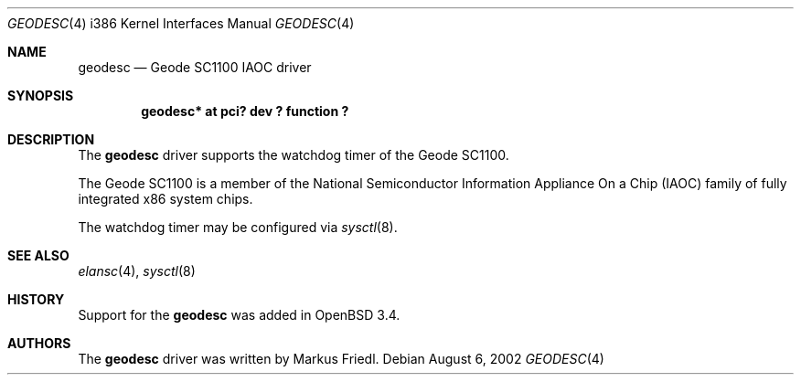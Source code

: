 .\"	$OpenBSD: geodesc.4,v 1.2 2003/08/07 10:26:57 jmc Exp $
.\"
.\"Copyright (c) 2003 Markus Friedl <markus@openbsd.org>
.\"
.\"Permission to use, copy, modify, and distribute this software for any
.\"purpose with or without fee is hereby granted, provided that the above
.\"copyright notice and this permission notice appear in all copies.
.\"
.\"THE SOFTWARE IS PROVIDED "AS IS" AND THE AUTHOR DISCLAIMS ALL WARRANTIES
.\"WITH REGARD TO THIS SOFTWARE INCLUDING ALL IMPLIED WARRANTIES OF
.\"MERCHANTABILITY AND FITNESS. IN NO EVENT SHALL THE AUTHOR BE LIABLE FOR
.\"ANY SPECIAL, DIRECT, INDIRECT, OR CONSEQUENTIAL DAMAGES OR ANY DAMAGES
.\"WHATSOEVER RESULTING FROM LOSS OF USE, DATA OR PROFITS, WHETHER IN AN
.\"ACTION OF CONTRACT, NEGLIGENCE OR OTHER TORTIOUS ACTION, ARISING OUT OF
.\"OR IN CONNECTION WITH THE USE OR PERFORMANCE OF THIS SOFTWARE.
.\"
.\"
.Dd August 6, 2002
.Dt GEODESC 4 i386
.Os
.Sh NAME
.Nm geodesc
.Nd Geode SC1100 IAOC driver
.Sh SYNOPSIS
.Cd "geodesc* at pci? dev ? function ?"
.Sh DESCRIPTION
The
.Nm
driver supports the watchdog timer of the Geode SC1100.
.Pp
The Geode SC1100 is a member of the National
Semiconductor Information Appliance On a Chip (IAOC)
family of fully integrated x86 system chips.
.Pp
The watchdog timer may be configured via
.Xr sysctl 8 .
.Sh SEE ALSO
.Xr elansc 4 ,
.Xr sysctl 8
.Sh HISTORY
Support for the
.Nm
was added in
.Ox 3.4 .
.Sh AUTHORS
The
.Nm
driver was written by
.An Markus Friedl .
